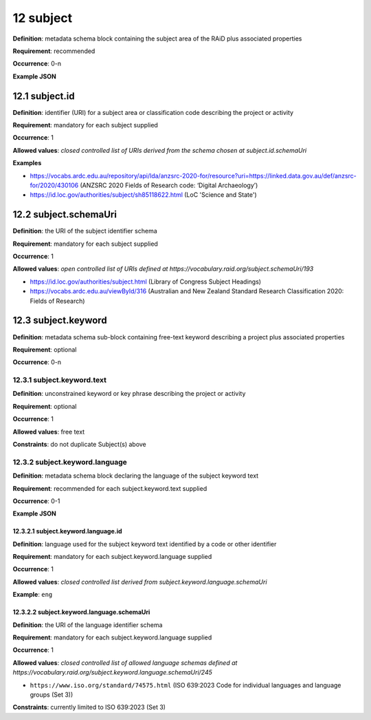.. autosummary::
   :toctree: generated

.. _12-subject:

12 subject
==========

**Definition**: metadata schema block containing the subject area of the RAiD plus associated properties

**Requirement**: recommended

**Occurrence**: 0-n

**Example JSON**

.. _12.1-subject.id:

12.1 subject.id
---------------

**Definition**: identifier (URI) for a subject area or classification code describing the project or activity

**Requirement**: mandatory for each subject supplied

**Occurrence**: 1

**Allowed values**: *closed controlled list of URIs derived from the schema chosen at subject.id.schemaUri*

**Examples**

* https://vocabs.ardc.edu.au/repository/api/lda/anzsrc-2020-for/resource?uri=https://linked.data.gov.au/def/anzsrc-for/2020/430106 (ANZSRC 2020 Fields of Research code: ‘Digital Archaeology’)
* https://id.loc.gov/authorities/subject/sh85118622.html (LoC 'Science and State')

.. _12.2-subject.schemaUri:

12.2 subject.schemaUri
----------------------

**Definition**: the URI of the subject identifier schema

**Requirement**: mandatory for each subject supplied

**Occurrence**: 1

**Allowed values**: *open controlled list of URIs defined at https://vocabulary.raid.org/subject.schemaUri/193*

* https://id.loc.gov/authorities/subject.html (Library of Congress Subject Headings)
* https://vocabs.ardc.edu.au/viewById/316 (Australian and New Zealand Standard Research Classification 2020: Fields of Research)

.. _12.3-subject.keyword:

12.3 subject.keyword
--------------------

**Definition**: metadata schema sub-block containing free-text keyword describing a project plus associated properties

**Requirement**: optional

**Occurrence**: 0-n

.. _12.3.1-subject.keyword.text:

12.3.1 subject.keyword.text
^^^^^^^^^^^^^^^^^^^^^^^^^^^

**Definition**: unconstrained keyword or key phrase describing the project or activity

**Requirement**: optional

**Occurrence**: 1

**Allowed values**: free text

**Constraints**: do not duplicate Subject(s) above

.. _12.3.2-subject.keyword.language:

12.3.2 subject.keyword.language
^^^^^^^^^^^^^^^^^^^^^^^^^^^^^^^

**Definition**: metadata schema block declaring the language of the subject keyword text

**Requirement**: recommended for each subject.keyword.text supplied

**Occurrence**: 0-1

**Example JSON**

.. _12.3.2.1-subject.keyword.language.id:

12.3.2.1 subject.keyword.language.id
~~~~~~~~~~~~~~~~~~~~~~~~~~~~~~~~~~~~

**Definition**: language used for the subject keyword text identified by a code or other identifier

**Requirement**: mandatory for each subject.keyword.language supplied

**Occurrence**: 1

**Allowed values**: *closed controlled list derived from subject.keyword.language.schemaUri*

**Example**: ``eng``

.. _12.3.2.2-subject.keyword.language.schemaUri:

12.3.2.2 subject.keyword.language.schemaUri
~~~~~~~~~~~~~~~~~~~~~~~~~~~~~~~~~~~~~~~~~~~

**Definition**: the URI of the language identifier schema

**Requirement**: mandatory for each subject.keyword.language supplied

**Occurrence**: 1

**Allowed values**: *closed controlled list of allowed language schemas defined at https://vocabulary.raid.org/subject.keyword.language.schemaUri/245*

* ``https://www.iso.org/standard/74575.html`` (ISO 639:2023 Code for individual languages and language groups (Set 3))

**Constraints**: currently limited to ISO 639:2023 (Set 3)